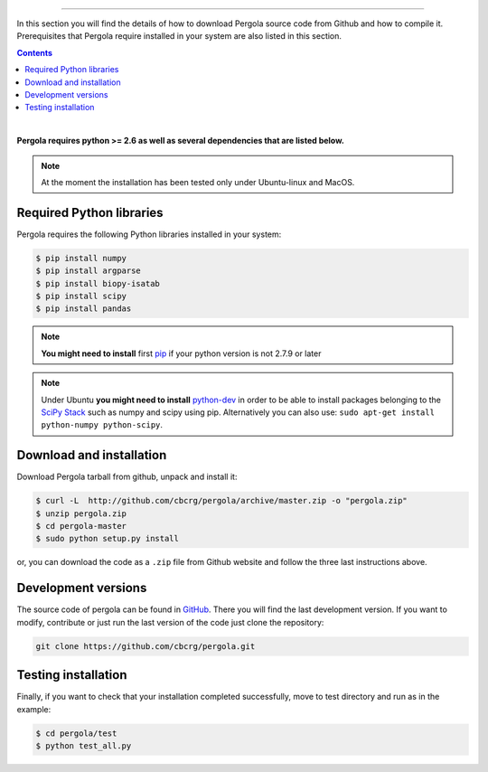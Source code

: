 
.. \_Installation\_from\_Github:
================================



In this section you will find the details of how to download Pergola source code 
from Github and how to compile it. Prerequisites that Pergola require installed in 
your system are also listed in this section.

.. contents::

|

**Pergola requires python >= 2.6 as well as several dependencies that are
listed below.**

.. note::

    At the moment the installation has been tested only under Ubuntu-linux and MacOS.
    

Required Python libraries
**************************

Pergola requires the following Python libraries installed in your system:

.. code-block:: bash

  $ pip install numpy
  $ pip install argparse
  $ pip install biopy-isatab
  $ pip install scipy
  $ pip install pandas


.. note:: **You might need to install** first `pip`_  if your python version is not 2.7.9 or later

.. _pip: https://pip.pypa.io/en/latest/installing.html

.. note:: Under Ubuntu **you might need to install** `python-dev`_  in order to be able to install packages belonging
			to the `SciPy Stack`_ such as numpy and scipy using pip.  Alternatively you can also use:
			``sudo apt-get install python-numpy python-scipy``.

.. _python-dev:  http://packages.ubuntu.com/precise/python-dev
.. _SciPy Stack: http://www.scipy.org/install.html


Download and installation
**************************

Download Pergola tarball from github, unpack and install it:

.. code-block:: bash
  
  $ curl -L  http://github.com/cbcrg/pergola/archive/master.zip -o "pergola.zip"
  $ unzip pergola.zip
  $ cd pergola-master
  $ sudo python setup.py install

or, you can download the code as a ``.zip`` file from Github website and follow the three last instructions above.

.. image:: ../images/github_zip_red.png

Development versions
**********************

The source code of pergola can be found in `GitHub`_. There you will find the last 
development version. If you want to modify, contribute or just run the last version 
of the code just clone the repository:

.. _GitHub: https://github.com/cbcrg/pergola

.. code-block:: bash
  
  git clone https://github.com/cbcrg/pergola.git


Testing installation
**********************

Finally, if you want to check that your installation completed successfully, move to test directory and run as in the example:

.. code-block:: bash
  
  $ cd pergola/test
  $ python test_all.py